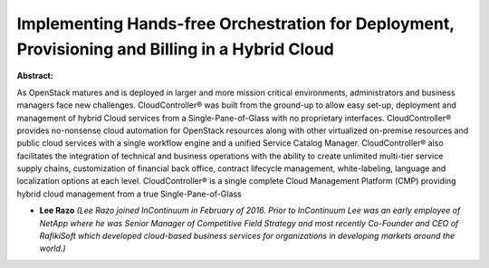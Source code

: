 Implementing Hands-free Orchestration for Deployment, Provisioning and Billing in a Hybrid Cloud
~~~~~~~~~~~~~~~~~~~~~~~~~~~~~~~~~~~~~~~~~~~~~~~~~~~~~~~~~~~~~~~~~~~~~~~~~~~~~~~~~~~~~~~~~~~~~~~~

**Abstract:**

As OpenStack matures and is deployed in larger and more mission critical environments, administrators and business managers face new challenges. CloudController® was built from the ground-up to allow easy set-up, deployment and management of hybrid Cloud services from a Single-Pane-of-Glass with no proprietary interfaces. CloudController® provides no-nonsense cloud automation for OpenStack resources along with other virtualized on-premise resources and public cloud services with a single workflow engine and a unified Service Catalog Manager. CloudController® also facilitates the integration of technical and business operations with the ability to create unlimited multi-tier service supply chains, customization of financial back office, contract lifecycle management, white-labeling, language and localization options at each level. CloudController® is a single complete Cloud Management Platform (CMP) providing hybrid cloud management from a true Single-Pane-of-Glass


* **Lee Razo** *(Lee Razo joined InContinuum in February of 2016. Prior to InContinuum Lee was an early employee of NetApp where he was Senior Manager of Competitive Field Strategy and most recently Co-Founder and CEO of RafikiSoft which developed cloud-based business services for organizations in developing markets around the world.)*
